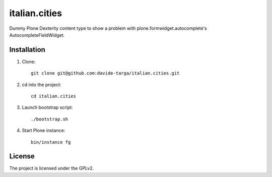 .. This README is meant for consumption by humans and pypi. Pypi can render rst files so please do not use Sphinx features.
   If you want to learn more about writing documentation, please check out: http://docs.plone.org/about/documentation_styleguide.html
   This text does not appear on pypi or github. It is a comment.

==============
italian.cities
==============

Dummy Plone Dexterity content type to show a problem with plone.formwidget.autocomplete's AutocompleteFieldWidget.

Installation
------------

1. Clone::

    git clone git@github.com:davide-targa/italian.cities.git

2. cd into the project::

    cd italian.cities

3. Launch bootstrap script::

    ./bootstrap.sh

4. Start Plone instance::

    bin/instance fg

License
-------

The project is licensed under the GPLv2.

